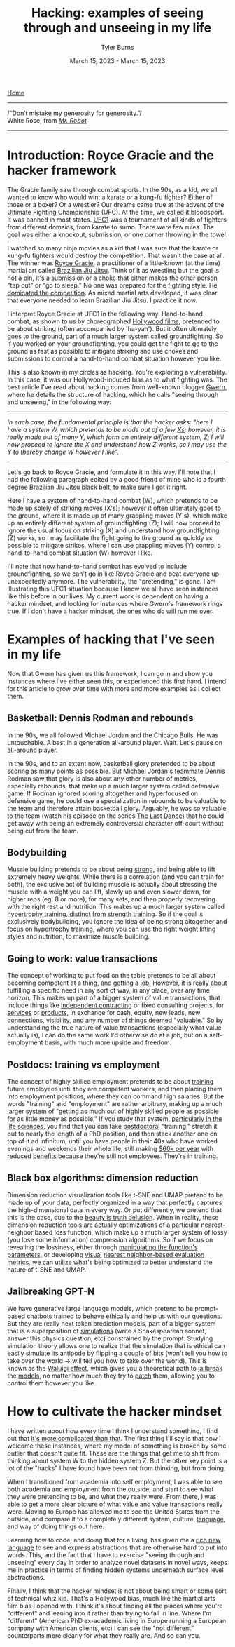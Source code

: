#+Title: Hacking: examples of seeing through and unseeing in my life
#+Author: Tyler Burns
#+Date: March 15, 2023 - March 15, 2023

[[./index.html][Home]]

-----
/“Don’t mistake my generosity for generosity.”/\\
White Rose, from /[[https://en.wikipedia.org/wiki/Mr._Robot][Mr. Robot]]/
-----

* Introduction: Royce Gracie and the hacker framework
The Gracie family saw through combat sports. In the 90s, as a kid, we all wanted to know who would win: a karate or a kung-fu fighter? Either of those or a boxer? Or a wrestler? Our dreams came true at the advent of the Ultimate Fighting Championship (UFC). At the time, we called it bloodsport. It was banned in most states. [[https://en.wikipedia.org/wiki/UFC_1][UFC1]] was a tournament of all kinds of fighters from different domains, from karate to sumo. There were few rules. The goal was either a knockout, submission, or one corner throwing in the towel.

I watched so many ninja movies as a kid that I was sure that the karate or kung-fu fighters would destroy the competition. That wasn't the case at all. The winner was [[https://en.wikipedia.org/wiki/Royce_Gracie][Royce Gracie]], a practitioner of a little-known (at the time) martial art called [[https://en.wikipedia.org/wiki/Brazilian_jiu-jitsu][Brazilian Jiu Jitsu]]. Think of it as wrestling but the goal is not a pin, it's a submission or a choke that either makes the other person "tap out" or "go to sleep." No one was prepared for the fighting style. He [[https://www.youtube.com/watch?v=URK1-4s2m0k][dominated the competition]]. As mixed martial arts developed, it was clear that everyone needed to learn Brazilian Jiu Jitsu. I practice it now.

I interpret Royce Gracie at UFC1 in the following way. Hand-to-hand combat, as shown to us by choreographed [[https://en.wikipedia.org/wiki/List_of_martial_arts_films][Hollywood films]], pretended to be about striking (often accompanied by 'ha-yah'). But it often ultimately goes to the ground, part of a much larger system called groundfighting. So if you worked on your groundfighting, you could get the fight to go to the ground as fast as possible to mitigate striking and use chokes and submissions to control a hand-to-hand combat situation however you like.

This is also known in my circles as hacking. You're exploiting a vulnerability. In this case, it was our Hollywood-induced bias as to what fighting was. The best article I've read about hacking comes from well-known blogger [[https://gwern.net/unseeing][Gwern]], where he details the structure of hacking, which he calls "seeing through and unseeing," in the following way:

-----
/In each case, the funda⁣men⁣tal prin⁣ci⁣ple is that the hacker asks: “here I have a sys⁣tem W, which pretends to be made out of a few [[https://github.com/kdeldycke/awesome-falsehood][Xs⁠]]; however, it is really made out of many Y, which form an entirely dif⁣fer⁣ent sys⁣tem, Z; I will now proceed to ig⁣nore the X and under⁣stand how Z works, so I may use the Y to thereby change W however I like”./
-----

Let's go back to Royce Gracie, and formulate it in this way. I'll note that I had the following paragraph edited by a good friend of mine who is a fourth degree Brazilian Jiu Jitsu black belt, to make sure I got it right.

Here I have a system of hand-to-hand combat (W), which pretends to be made up solely of striking moves (X's); however it often ultimately goes to the ground, where it is made up of many grappling moves (Y's), which make up an entirely different system of groundfighting (Z); I will now proceed to ignore the usual focus on striking (X) and understand how groundfighting (Z) works, so I may facilitate the fight going to the ground as quickly as possible to mitigate strikes, where I can use grappling moves (Y) control a hand-to-hand combat situation (W) however I like.

I'll note that now hand-to-hand combat has evolved to include groundfighting, so we can't go in like Royce Gracie and beat everyone up unexpectedly anymore. The vulnerability, the "pretending," is gone. I am illustrating this UFC1 situation because I know we all have seen instances like this before in our lives. My current work is dependent on having a hacker mindset, and looking for instances where Gwern's framework rings true. If I don't have a hacker mindset, [[https://slatestarcodex.com/2014/07/30/meditations-on-moloch/][the ones who do will run me over]]. 

* Examples of hacking that I've seen in my life
Now that Gwern has given us this framework, I can go in and show you instances where I've either seen this, or experienced this first hand. I intend for this article to grow over time with more and more examples as I collect them. 

** Basketball: Dennis Rodman and rebounds
In the 90s, we all followed Michael Jordan and the Chicago Bulls. He was untouchable. A best in a generation all-around player. Wait. Let's pause on all-around player.

In the 90s, and to an extent now, basketball glory pretended to be about scoring as many points as possible. But Michael Jordan's teammate Dennis Rodman saw that glory is also about any other number of metrics, especially rebounds, that make up a much larger system called defensive game. If Rodman ignored scoring altogether and hyperfocused on defensive game, he could use a specialization in rebounds to be valuable to the team and therefore attain basketball glory. Arguably, he was so valuable to the team (watch his episode on the series [[https://en.wikipedia.org/wiki/The_Last_Dance_(miniseries)][The Last Dance]]) that he could get away with being an extremely controversial character off-court without being cut from the team.

** Bodybuilding
Muscle building pretends to be about being [[https://www.youtube.com/watch?v=Nok-jOYn6Dg][strong]], and being able to lift extremely heavy weights. While there is a correlation (and you can train for both), the exclusive act of building muscle is actually about stressing the muscle with a weight you can lift, slowly up and even slower down, for higher reps (eg. 8 or more), for many sets, and then properly recovering with the right rest and nutrition. This makes up a much larger system called [[https://www.youtube.com/watch?v=CyDLbrZK75U][hypertrophy training, distinct from strength training]]. So if the goal is exclusively bodybuilding, you ignore the idea of being strong altogether and focus on hypertrophy training, where you can use the right weight lifting styles and nutrition, to maximize muscle building.

** Going to work: value transactions
The concept of working to put food on the table pretends to be all about becoming competent at a thing, and getting a [[https://www.youtube.com/watch?v=jsLUidiYm0w][job]]. However, it is really about fulfilling a specific need in any sort of way, in any place, over any time horizon. This makes up part of a bigger system of value transactions, that include things like [[https://en.wikipedia.org/wiki/Form_1099][independent contracting]] or fixed consulting projects, for [[https://www.upwork.com/][services]] or [[https://www.shopify.com/][products]], in exchange for cash, equity, new leads, new connections, visibility, and any number of things deemed "[[https://en.wikipedia.org/wiki/Return_on_investment][valuable]]." So by understanding the true nature of value transactions (especially what value actually is), I can do the same work I'd otherwise do at a job, but on a self-employment basis, with much more upside and freedom.

** Postdocs: training vs employment
The concept of highly skilled employment pretends to be about [[https://en.wikipedia.org/wiki/Postgraduate_education][training]] future employees until they are competent workers, and then placing them into employment positions, where they can command high salaries. But the words "training" and "employment" are rather arbitrary, making up a much larger system of "getting as much out of highly skilled people as possible for as little money as possible." If you study that system, [[https://sci-hub.ru/https://www.nature.com/articles/nbt.3766][particularly in the life sciences]], you find that you can take [[https://en.wikipedia.org/wiki/Postdoctoral_researcher][postdoctoral]] "training," stretch it out to nearly the length of a PhD position, and then stack another one on top of it ad infinitum, until you have people in their 40s who have worked evenings and weekends their whole life, still making [[https://postdocinusa.com/postdoc-salary-usa/][$60k per year]] with reduced [[https://www.nature.com/articles/nj7568-279a][benefits]] because they're still not employees. They're in training.

** Black box algorithms: dimension reduction
Dimension reduction visualization tools like t-SNE and UMAP pretend to be made up of your data, perfectly organized in a way that perfectly captures the high-dimensional data in every way. Or put differently, we pretend that this is the case, due to the [[https://tjburns08.github.io/the_beauty_is_truth_delusion.html][beauty is truth delusion]]. When in reality, these dimension reduction tools are actually optimizations of a particular nearest-neighbor based loss function, which make up a much larger system of lossy (you lose some information) compression algorithms. So if we focus on revealing the lossiness, either through [[https://www.nature.com/articles/s41467-019-13055-y][manipulating the function's parameters]], or developing [[https://github.com/tjburns08/knn_sleepwalk][visual]] [[https://tjburns08.github.io/tjb_dimr_talk.pdf][nearest neighbor-based evaluation metrics]], we can utilize what's being optimized to better understand the nature of t-SNE and UMAP.

** Jailbreaking GPT-N
We have generative large language models, which pretend to be prompt-based chatbots trained to behave ethically and help us with our questions. But they are really next token prediction models, part of a bigger system that is a superposition of [[https://www.lesswrong.com/posts/vJFdjigzmcXMhNTsx/][simulations]] (write a Shakespearean sonnet, answer this physics question, etc) constrained by the prompt. Studying simulation theory allows one to realize that the simulation that is ethical can easily simulate its antipode by flipping a couple of bits (won't tell you how to take over the world -> will tell you how to take over the world). This is known as the [[https://www.lesswrong.com/posts/D7PumeYTDPfBTp3i7/the-waluigi-effect-mega-post][Waluigi effect]], which gives you a theoretical path to [[https://gist.github.com/coolaj86/6f4f7b30129b0251f61fa7baaa881516][jailbreak]] the [[https://www.lesswrong.com/posts/jtoPawEhLNXNxvgTT/bing-chat-is-blatantly-aggressively-misaligned][models]], no matter how much they try to [[https://www.deepmind.com/blog/learning-through-human-feedback][patch]] them, allowing you to control them however you like.

* How to cultivate the hacker mindset
I have written about how every time I think I understand something, I find out that [[./its_more_complicated_than_that.html][it's more complicated than that]]. The first thing I'll say is that now I welcome these instances, where my model of something is broken by some outlier that doesn't quite fit. These are the things that get me to shift from thinking about system W to the hidden system Z. But the other key point is a lot of the "hacks" I have found have been not from thinking, but from doing.

When I transitioned from academia into self employment, I was able to see both academia and employment from the outside, and start to see what they were pretending to be, and what they really were. From there, I was able to get a more clear picture of what value and value transactions really were. Moving to Europe has allowed me to see the United States from the outside, and compare it to a completely different system, culture, [[https://en.wikipedia.org/wiki/Linguistic_relativity][language]], and way of doing things out here.

Learning how to code, and doing that for a living, has given me a [[./coding_as_philosophical_project.html][rich new language]] to see and express abstractions that are otherwise hard to put into words. This, and the fact that I have to exercise "seeing through and unseeing" every day in order to analyze novel datasets in novel ways, keeps me in practice in terms of finding hidden systems underneath surface level abstractions.

Finally, I think that the hacker mindset is not about being smart or some sort of technical whiz kid. That's a Hollywood bias, much like the martial arts film bias I opened with. I think it's about finding all the places where you're "different" and leaning into it rather than trying to fall in line. Where I'm "different" (American PhD ex-academic living in Europe running a European company with American clients, etc) I can see the "not different" counterparts more clearly for what they really are. And so can you.

